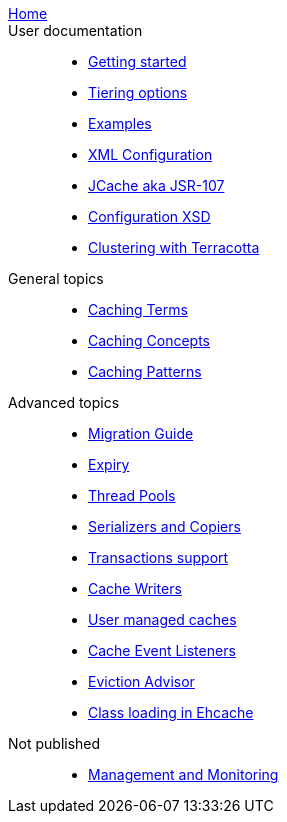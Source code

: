 link:./index.html[Home]::

User documentation::
- link:./getting-started{outfilesuffix}[Getting started]
- link:./tiering{outfilesuffix}[Tiering options]
- link:./examples{outfilesuffix}[Examples]
- link:./xml{outfilesuffix}[XML Configuration]
- link:./107{outfilesuffix}[JCache aka JSR-107]
- link:./xsds{outfilesuffix}[Configuration XSD]
- link:./clustered-cache{outfilesuffix}[Clustering with Terracotta]

General topics::
- link:./caching-terms{outfilesuffix}[Caching Terms]
- link:./caching-concepts{outfilesuffix}[Caching Concepts]
- link:./caching-patterns{outfilesuffix}[Caching Patterns]

Advanced topics::
- link:./migration-guide{outfilesuffix}[Migration Guide]
- link:./expiry{outfilesuffix}[Expiry]
- link:./thread-pools{outfilesuffix}[Thread Pools]
- link:./serializers-copiers{outfilesuffix}[Serializers and Copiers]
- link:./xa{outfilesuffix}[Transactions support]
- link:./writers{outfilesuffix}[Cache Writers]
- link:./usermanaged{outfilesuffix}[User managed caches]
- link:./cache-event-listeners{outfilesuffix}[Cache Event Listeners]
- link:./eviction-advisor{outfilesuffix}[Eviction Advisor]
- link:./class-loading{outfilesuffix}[Class loading in Ehcache]

Not published::
- link:./management{outfilesuffix}[Management and Monitoring]
